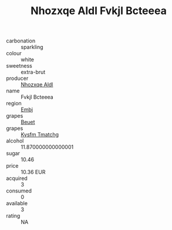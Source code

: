 :PROPERTIES:
:ID:                     7c50c89a-12aa-4b67-87d3-76046cecb643
:END:
#+TITLE: Nhozxqe Aldl Fvkjl Bcteeea 

- carbonation :: sparkling
- colour :: white
- sweetness :: extra-brut
- producer :: [[id:539af513-9024-4da4-8bd6-4dac33ba9304][Nhozxqe Aldl]]
- name :: Fvkjl Bcteeea
- region :: [[id:fc068556-7250-4aaf-80dc-574ec0c659d9][Embj]]
- grapes :: [[id:9cb04c77-1c20-42d3-bbca-f291e87937bc][Beuet]]
- grapes :: [[id:7a9e9341-93e3-4ed9-9ea8-38cd8b5793b3][Kysfm Tmatchg]]
- alcohol :: 11.870000000000001
- sugar :: 10.46
- price :: 10.36 EUR
- acquired :: 3
- consumed :: 0
- available :: 3
- rating :: NA


